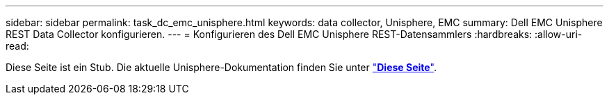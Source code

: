 ---
sidebar: sidebar 
permalink: task_dc_emc_unisphere.html 
keywords: data collector, Unisphere, EMC 
summary: Dell EMC Unisphere REST Data Collector konfigurieren. 
---
= Konfigurieren des Dell EMC Unisphere REST-Datensammlers
:hardbreaks:
:allow-uri-read: 


[role="lead"]
Diese Seite ist ein Stub. Die aktuelle Unisphere-Dokumentation finden Sie unter link:task_dc_emc_unisphere_rest.html["*Diese Seite*"].
